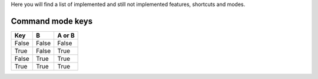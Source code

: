 Here you will find a list of implemented and still not implemented features, shortcuts and modes.

Command mode keys
-----------------

=======  =====  ======
  Key      B    A or B
=======  =====  ======
False    False  False
True     False  True
False    True   True
True     True   True
=======  =====  ======


=======    =============                      ==========
  Key        Operation                          Status
=======    =============                      ==========
a          Insert on next char                Implemented 1.0
A          Insert at end of line              Implemented 1.0 
i          Insert on current char             Implemented 1.0
I          Insert beginning of line           Implemented 1.0 
o          New next line                      Implemented 1.0
O          New prev line                      Implemented 1.0
h          Cursor left                        Implemented 1.3
j          Cursor down                        Implemented 1.3
k          Cursor up                          Implemented 1.3
l          Cursor right                       Implemented 1.3
=======    =============                      ==========
